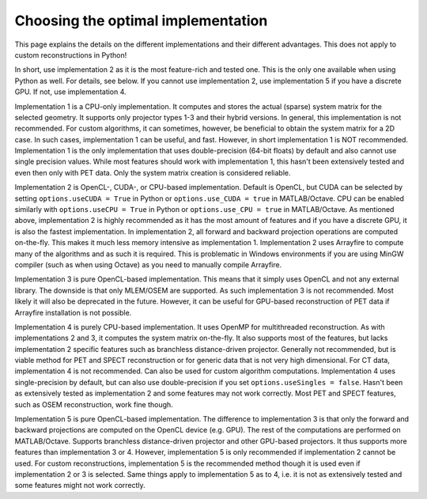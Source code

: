 Choosing the optimal implementation
===================================

This page explains the details on the different implementations and their different advantages. This does not apply to custom reconstructions in Python!

In short, use implementation 2 as it is the most feature-rich and tested one. This is the only one available when using Python as well. For details, see below. If you cannot use implementation 2, use implementation 5 if you have a discrete GPU. If not, use implementation 4.

Implementation 1 is a CPU-only implementation. It computes and stores the actual (sparse) system matrix for the selected geometry. It supports only projector types 1-3 and their hybrid versions. In general,
this implementation is not recommended. For custom algorithms, it can sometimes, however, be beneficial to obtain the system matrix for a 2D case. In such cases, implementation 1 can be useful, and fast. However,
in short implementation 1 is NOT recommended. Implementation 1 is the only implementation that uses double-precision (64-bit floats) by default and also cannot use single precision values. While most features should work with
implementation 1, this hasn't been extensively tested and even then only with PET data. Only the system matrix creation is considered reliable.

Implementation 2 is OpenCL-, CUDA-, or CPU-based implementation. Default is OpenCL, but CUDA can be selected by setting ``options.useCUDA = True`` in Python or ``options.use_CUDA = true`` in MATLAB/Octave. 
CPU can be enabled similarly with ``options.useCPU = True`` in Python or ``options.use_CPU = true`` in MATLAB/Octave. As mentioned above, implementation 2 is highly recommended as it has the most amount of features
and if you have a discrete GPU, it is also the fastest implementation. In implementation 2, all forward and backward projection operations are computed on-the-fly. This makes it much less memory intensive as implementation 1.
Implementation 2 uses Arrayfire to compute many of the algorithms and as such it is required. This is problematic in Windows environments if you are using MinGW compiler (such as when using Octave) as you need to manually compile Arrayfire. 

Implementation 3 is pure OpenCL-based implementation. This means that it simply uses OpenCL and not any external library. The downside is that only MLEM/OSEM are supported. As such implementation 3 is not recommended. 
Most likely it will also be deprecated in the future. However, it can be useful for GPU-based reconstruction of PET data if Arrayfire installation is not possible.

Implementation 4 is purely CPU-based implementation. It uses OpenMP for multithreaded reconstruction. As with implementations 2 and 3, it computes the system matrix on-the-fly. It also supports most of the features, but lacks
implementation 2 specific features such as branchless distance-driven projector. Generally not recommended, but is viable method for PET and SPECT reconstruction or for generic data that is not very high dimensional. For CT data,
implementation 4 is not recommended. Can also be used for custom algorithm computations. Implementation 4 uses single-precision by default, but can also use double-precision if you set ``options.useSingles = false``. Hasn't been
as extensively tested as implementation 2 and some features may not work correctly. Most PET and SPECT features, such as OSEM reconstruction, work fine though.

Implementation 5 is pure OpenCL-based implementation. The difference to implementation 3 is that only the forward and backward projections are computed on the OpenCL device (e.g. GPU). The rest of the computations are performed
on MATLAB/Octave. Supports branchless distance-driven projector and other GPU-based projectors. It thus supports more features than implementation 3 or 4. However, implementation 5 is only recommended if implementation 2 cannot
be used. For custom reconstructions, implementation 5 is the recommended method though it is used even if implementation 2 or 3 is selected. Same things apply to implementation 5 as to 4, i.e. it is not as extensively tested 
and some features might not work correctly.